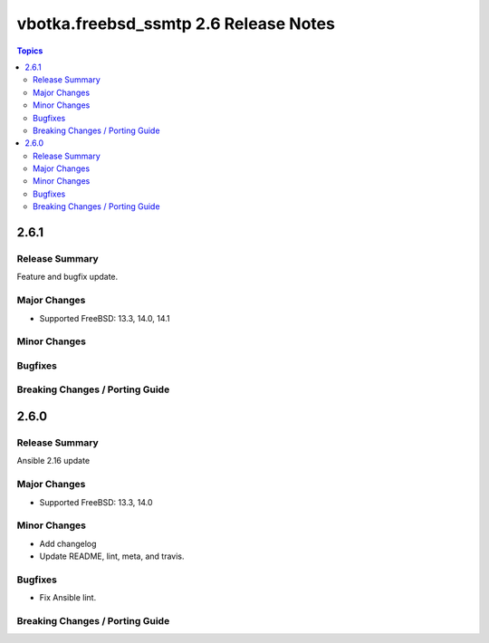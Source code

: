 ======================================
vbotka.freebsd_ssmtp 2.6 Release Notes
======================================

.. contents:: Topics


2.6.1
=====

Release Summary
---------------
Feature and bugfix update.

Major Changes
-------------
* Supported FreeBSD: 13.3, 14.0, 14.1

Minor Changes
-------------

Bugfixes
--------

Breaking Changes / Porting Guide
--------------------------------


2.6.0
=====

Release Summary
---------------
Ansible 2.16 update

Major Changes
-------------
* Supported FreeBSD: 13.3, 14.0

Minor Changes
-------------
* Add changelog
* Update README, lint, meta, and travis.

Bugfixes
--------
* Fix Ansible lint.

Breaking Changes / Porting Guide
--------------------------------
